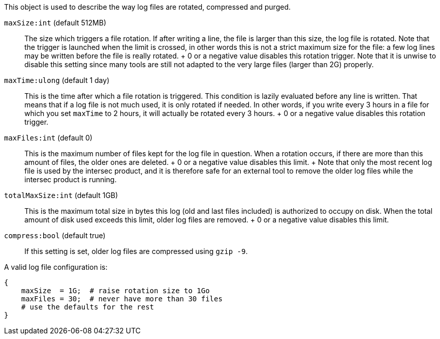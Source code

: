 This object is used to describe the way log files are rotated, compressed and
purged.

`maxSize:int` (default 512MB)::
  The size which triggers a file rotation. If after writing a line, the
  file is larger than this size, the log file is rotated. Note that the
  trigger is launched when the limit is crossed, in other words this is
  not a strict maximum size for the file: a few log lines may be written
  before the file is really rotated.
  +
  0 or a negative value disables this rotation trigger. Note that it
  is unwise to disable this setting since many tools are still not
  adapted to the very large files (larger than 2G) properly.
`maxTime:ulong` (default 1 day)::
  This is the time after which a file rotation is triggered. This
  condition is lazily evaluated before any line is written. That means
  that if a log file is not much used, it is only rotated if needed. In
  other words, if you write every 3 hours in a file for which you set
  `maxTime` to 2 hours, it will actually be rotated every 3 hours.
  +
  0 or a negative value disables this rotation trigger.
`maxFiles:int` (default 0)::
  This is the maximum number of files kept for the log file in question.
  When a rotation occurs, if there are more than this amount of files,
  the older ones are deleted.
  +
  0 or a negative value disables this limit.
  +
  Note that only the most recent log file is used by the intersec product, and
  it is therefore safe for an external tool to remove the older log files while
  the intersec product is running.
`totalMaxSize:int` (default 1GB)::
  This is the maximum total size in bytes this log (old and last
  files included) is authorized to occupy on disk. When the total amount
  of disk used exceeds this limit, older log files are removed.
  +
  0 or a negative value disables this limit.
`compress:bool` (default true)::
  If this setting is set, older log files are compressed using
  `gzip -9`.

A valid log file configuration is:

-----------------------------------------------------------
{
    maxSize  = 1G;  # raise rotation size to 1Go
    maxFiles = 30;  # never have more than 30 files
    # use the defaults for the rest
}
-----------------------------------------------------------
